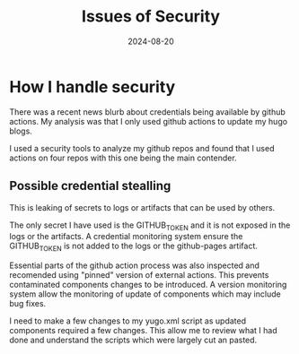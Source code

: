 #+TITLE: Issues of Security
#+DATE: 2024-08-20

* How I handle security

There was a recent news blurb about credentials being available by github actions.
My analysis was that I only used github actions to update my hugo blogs.

I used a security tools to analyze my github repos and found that I used actions on four repos with this one being the main contender.

** Possible credential stealling

This is leaking of secrets to logs or artifacts that can be used by others.

The only secret I have used is the GITHUB_TOKEN and it is not exposed in the logs or the artifacts.
A credential monitoring system ensure the GITHUB_TOKEN is not added to the logs or the github-pages artifact.

Essential parts of the github action process was also inspected and recomended using "pinned" version of external actions.
This prevents contaminated components changes to be introduced.
A version monitoring system allow the monitoring of update of components which may include bug fixes.

I need to make a few changes to my yugo.xml script as updated components required a few changes.
This allow me to review what I had done and understand the scripts which were largely cut an pasted.
